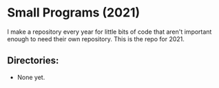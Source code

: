 * Small Programs (2021)

I make a repository every year for little bits of code that aren't
important enough to need their own repository.  This is the repo
for 2021.

** Directories:

 - None yet.

